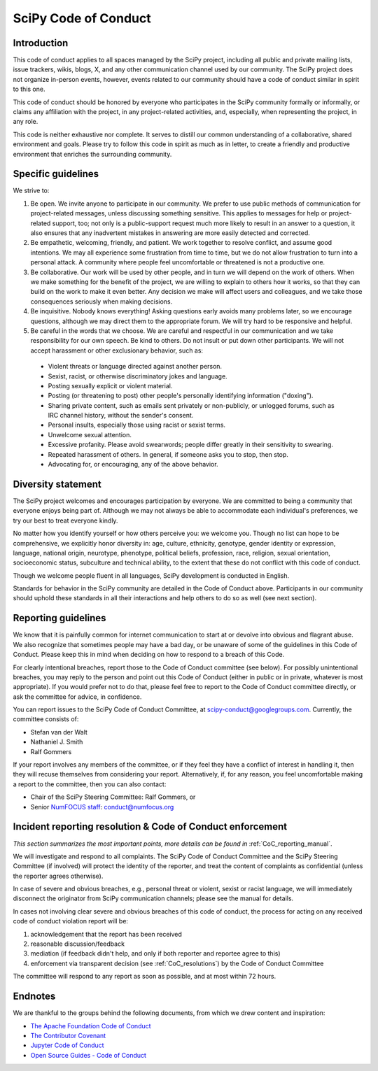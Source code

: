 .. _scipy-coc:

SciPy Code of Conduct
=====================


Introduction
------------

This code of conduct applies to all spaces managed by the SciPy project,
including all public and private mailing lists, issue trackers, wikis, blogs,
X, and any other communication channel used by our community. The SciPy
project does not organize in-person events, however, events related to our
community should have a code of conduct similar in spirit to this one.

This code of conduct should be honored by everyone who participates in
the SciPy community formally or informally, or claims any affiliation with the
project, in any project-related activities, and, especially, when representing the
project, in any role.

This code is neither exhaustive nor complete. It serves to distill our common
understanding of a collaborative, shared environment and goals. Please try to
follow this code in spirit as much as in letter, to create a friendly and
productive environment that enriches the surrounding community.


Specific guidelines
-------------------

We strive to:

1. Be open. We invite anyone to participate in our community. We prefer to use
   public methods of communication for project-related messages, unless
   discussing something sensitive. This applies to messages for help or
   project-related support, too; not only is a public-support request much more
   likely to result in an answer to a question, it also ensures that any
   inadvertent mistakes in answering are more easily detected and corrected.

2. Be empathetic, welcoming, friendly, and patient. We work together to resolve
   conflict, and assume good intentions. We may all experience some frustration
   from time to time, but we do not allow frustration to turn into a personal
   attack. A community where people feel uncomfortable or threatened is not a
   productive one.

3. Be collaborative. Our work will be used by other people, and in turn we will
   depend on the work of others. When we make something for the benefit of the
   project, we are willing to explain to others how it works, so that they can
   build on the work to make it even better. Any decision we make will affect
   users and colleagues, and we take those consequences seriously when making
   decisions.

4. Be inquisitive. Nobody knows everything! Asking questions early avoids many
   problems later, so we encourage questions, although we may direct them to
   the appropriate forum. We will try hard to be responsive and helpful.

5. Be careful in the words that we choose. We are careful and respectful in
   our communication and we take responsibility for our own speech. Be kind to
   others. Do not insult or put down other participants. We will not accept
   harassment or other exclusionary behavior, such as:

  - Violent threats or language directed against another person.
  - Sexist, racist, or otherwise discriminatory jokes and language.
  - Posting sexually explicit or violent material.
  - Posting (or threatening to post) other people's personally identifying information ("doxing").
  - Sharing private content, such as emails sent privately or non-publicly,
    or unlogged forums, such as IRC channel history, without the sender's consent.
  - Personal insults, especially those using racist or sexist terms.
  - Unwelcome sexual attention.
  - Excessive profanity. Please avoid swearwords; people differ greatly in their sensitivity to swearing.
  - Repeated harassment of others. In general, if someone asks you to stop, then stop.
  - Advocating for, or encouraging, any of the above behavior.


Diversity statement
-------------------

The SciPy project welcomes and encourages participation by everyone. We are
committed to being a community that everyone enjoys being part of. Although
we may not always be able to accommodate each individual's preferences, we try
our best to treat everyone kindly.

No matter how you identify yourself or how others perceive you: we welcome you.
Though no list can hope to be comprehensive, we explicitly honor diversity in:
age, culture, ethnicity, genotype, gender identity or expression, language,
national origin, neurotype, phenotype, political beliefs, profession, race,
religion, sexual orientation, socioeconomic status, subculture and technical
ability, to the extent that these do not conflict with this code of conduct.


Though we welcome people fluent in all languages, SciPy development is
conducted in English.

Standards for behavior in the SciPy community are detailed in the Code of
Conduct above. Participants in our community should uphold these standards
in all their interactions and help others to do so as well (see next section).


Reporting guidelines
--------------------

We know that it is painfully common for internet communication to start at or
devolve into obvious and flagrant abuse. We also recognize that sometimes
people may have a bad day, or be unaware of some of the guidelines in this Code
of Conduct. Please keep this in mind when deciding on how to respond to a
breach of this Code.

For clearly intentional breaches, report those to the Code of Conduct committee
(see below). For possibly unintentional breaches, you may reply to the person
and point out this Code of Conduct (either in public or in private, whatever is
most appropriate). If you would prefer not to do that, please feel free to
report to the Code of Conduct committee directly, or ask the committee for
advice, in confidence.

You can report issues to the SciPy Code of Conduct Committee, at
scipy-conduct@googlegroups.com. Currently, the committee consists of:

- Stefan van der Walt
- Nathaniel J. Smith
- Ralf Gommers

If your report involves any members of the committee, or if they feel they have
a conflict of interest in handling it, then they will recuse themselves from
considering your report. Alternatively, if, for any reason, you feel
uncomfortable making a report to the committee, then you can also contact:

- Chair of the SciPy Steering Committee: Ralf Gommers, or
- Senior `NumFOCUS staff <https://numfocus.org/code-of-conduct#persons-responsible>`__: conduct@numfocus.org


Incident reporting resolution & Code of Conduct enforcement
-----------------------------------------------------------

*This section summarizes the most important points, more details can be found
in* :ref:`CoC_reporting_manual`.

We will investigate and respond to all complaints. The SciPy Code of Conduct
Committee and the SciPy Steering Committee (if involved) will protect the
identity of the reporter, and treat the content of complaints as confidential
(unless the reporter agrees otherwise).

In case of severe and obvious breaches, e.g., personal threat or violent, sexist
or racist language, we will immediately disconnect the originator from SciPy
communication channels; please see the manual for details.

In cases not involving clear severe and obvious breaches of this code of
conduct, the process for acting on any received code of conduct violation
report will be:

1. acknowledgement that the report has been received
2. reasonable discussion/feedback
3. mediation (if feedback didn't help, and only if both reporter and reportee agree to this)
4. enforcement via transparent decision (see :ref:`CoC_resolutions`) by the
   Code of Conduct Committee

The committee will respond to any report as soon as possible, and at most
within 72 hours.


Endnotes
--------

We are thankful to the groups behind the following documents, from which we
drew content and inspiration:

- `The Apache Foundation Code of Conduct <https://www.apache.org/foundation/policies/conduct.html>`_
- `The Contributor Covenant <https://www.contributor-covenant.org/version/1/4/code-of-conduct/>`_
- `Jupyter Code of Conduct <https://github.com/jupyter/governance/tree/master/conduct>`_
- `Open Source Guides - Code of Conduct <https://opensource.guide/code-of-conduct/>`_
